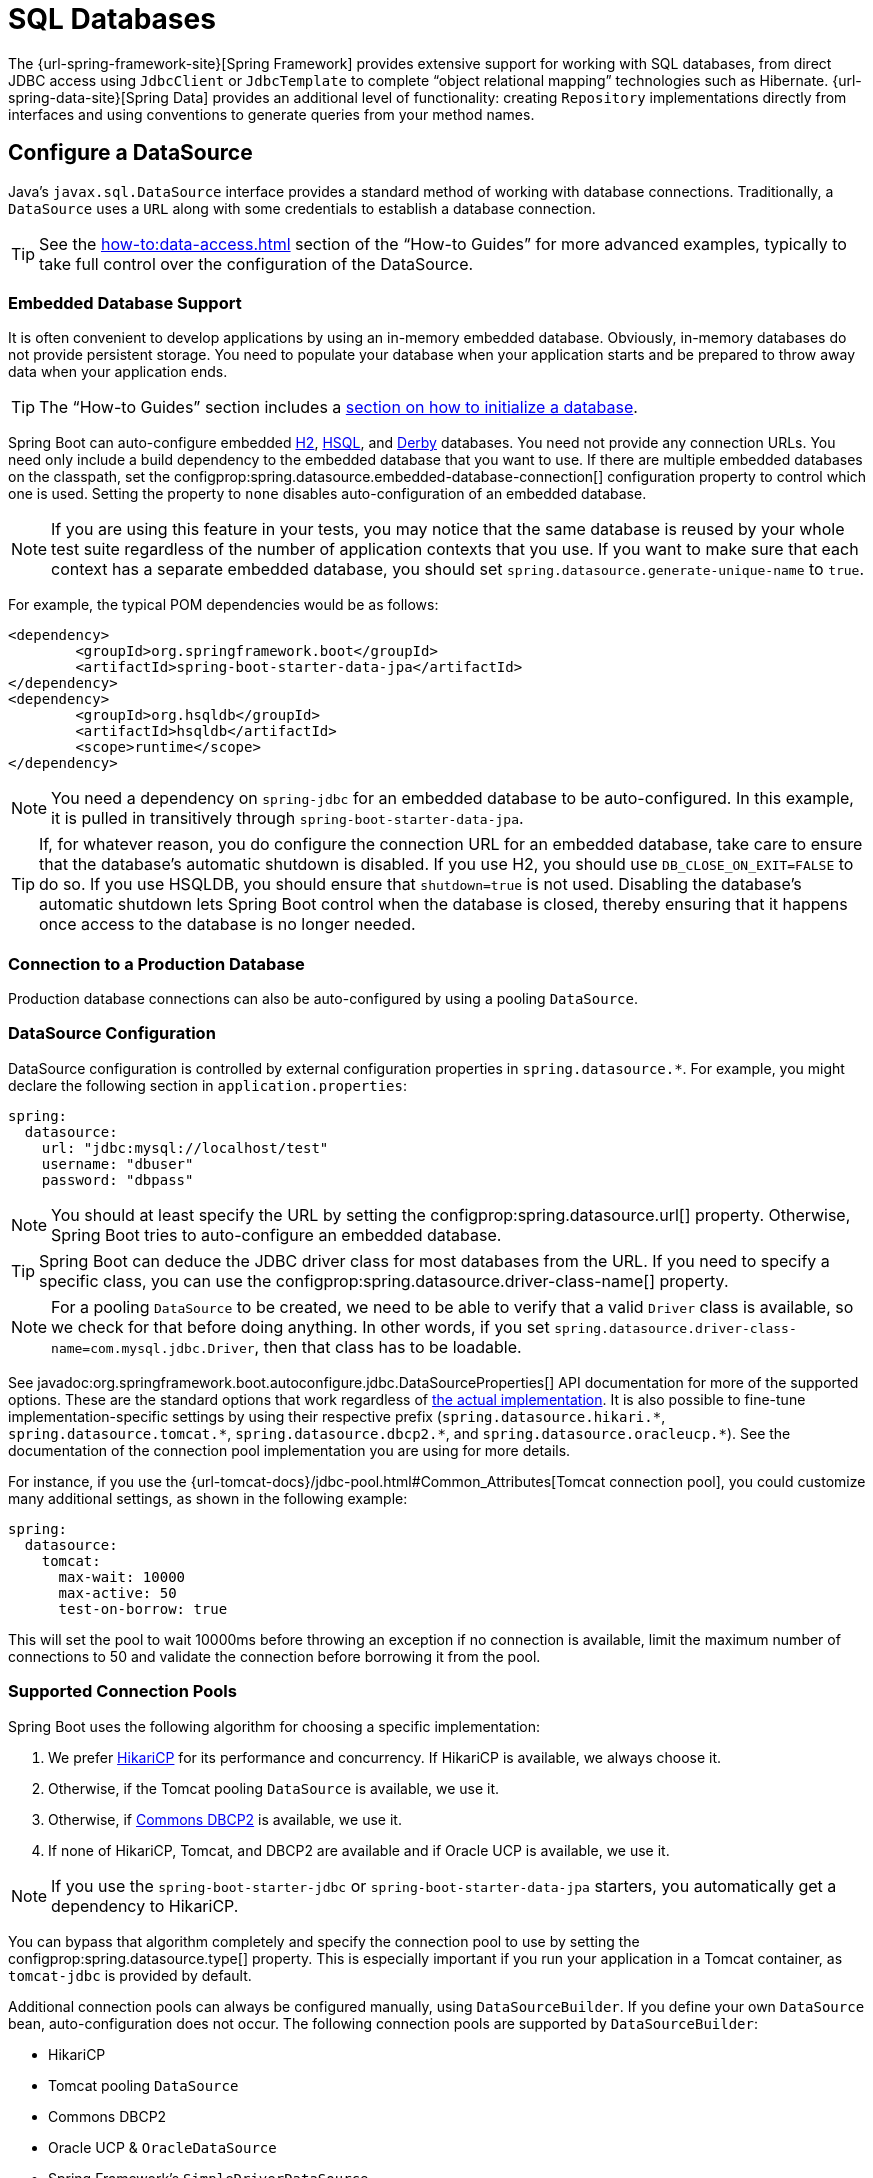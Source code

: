 [[data.sql]]
= SQL Databases

The {url-spring-framework-site}[Spring Framework] provides extensive support for working with SQL databases, from direct JDBC access using `JdbcClient` or `JdbcTemplate` to complete "`object relational mapping`" technologies such as Hibernate.
{url-spring-data-site}[Spring Data] provides an additional level of functionality: creating `Repository` implementations directly from interfaces and using conventions to generate queries from your method names.



[[data.sql.datasource]]
== Configure a DataSource

Java's `javax.sql.DataSource` interface provides a standard method of working with database connections.
Traditionally, a `DataSource` uses a `URL` along with some credentials to establish a database connection.

TIP: See the xref:how-to:data-access.adoc#howto.data-access.configure-custom-datasource[] section of the "`How-to Guides`" for more advanced examples, typically to take full control over the configuration of the DataSource.



[[data.sql.datasource.embedded]]
=== Embedded Database Support

It is often convenient to develop applications by using an in-memory embedded database.
Obviously, in-memory databases do not provide persistent storage.
You need to populate your database when your application starts and be prepared to throw away data when your application ends.

TIP: The "`How-to Guides`" section includes a xref:how-to:data-initialization.adoc[section on how to initialize a database].

Spring Boot can auto-configure embedded https://www.h2database.com[H2], https://hsqldb.org/[HSQL], and https://db.apache.org/derby/[Derby] databases.
You need not provide any connection URLs.
You need only include a build dependency to the embedded database that you want to use.
If there are multiple embedded databases on the classpath, set the configprop:spring.datasource.embedded-database-connection[] configuration property to control which one is used.
Setting the property to `none` disables auto-configuration of an embedded database.

[NOTE]
====
If you are using this feature in your tests, you may notice that the same database is reused by your whole test suite regardless of the number of application contexts that you use.
If you want to make sure that each context has a separate embedded database, you should set `spring.datasource.generate-unique-name` to `true`.
====

For example, the typical POM dependencies would be as follows:

[source,xml]
----
<dependency>
	<groupId>org.springframework.boot</groupId>
	<artifactId>spring-boot-starter-data-jpa</artifactId>
</dependency>
<dependency>
	<groupId>org.hsqldb</groupId>
	<artifactId>hsqldb</artifactId>
	<scope>runtime</scope>
</dependency>
----

NOTE: You need a dependency on `spring-jdbc` for an embedded database to be auto-configured.
In this example, it is pulled in transitively through `spring-boot-starter-data-jpa`.

TIP: If, for whatever reason, you do configure the connection URL for an embedded database, take care to ensure that the database's automatic shutdown is disabled.
If you use H2, you should use `DB_CLOSE_ON_EXIT=FALSE` to do so.
If you use HSQLDB, you should ensure that `shutdown=true` is not used.
Disabling the database's automatic shutdown lets Spring Boot control when the database is closed, thereby ensuring that it happens once access to the database is no longer needed.



[[data.sql.datasource.production]]
=== Connection to a Production Database

Production database connections can also be auto-configured by using a pooling `DataSource`.



[[data.sql.datasource.configuration]]
=== DataSource Configuration

DataSource configuration is controlled by external configuration properties in `+spring.datasource.*+`.
For example, you might declare the following section in `application.properties`:

[configprops,yaml]
----
spring:
  datasource:
    url: "jdbc:mysql://localhost/test"
    username: "dbuser"
    password: "dbpass"
----

NOTE: You should at least specify the URL by setting the configprop:spring.datasource.url[] property.
Otherwise, Spring Boot tries to auto-configure an embedded database.

TIP: Spring Boot can deduce the JDBC driver class for most databases from the URL.
If you need to specify a specific class, you can use the configprop:spring.datasource.driver-class-name[] property.

NOTE: For a pooling `DataSource` to be created, we need to be able to verify that a valid `Driver` class is available, so we check for that before doing anything.
In other words, if you set `spring.datasource.driver-class-name=com.mysql.jdbc.Driver`, then that class has to be loadable.

See javadoc:org.springframework.boot.autoconfigure.jdbc.DataSourceProperties[] API documentation for more of the supported options.
These are the standard options that work regardless of xref:data/sql.adoc#data.sql.datasource.connection-pool[the actual implementation].
It is also possible to fine-tune implementation-specific settings by using their respective prefix (`+spring.datasource.hikari.*+`, `+spring.datasource.tomcat.*+`, `+spring.datasource.dbcp2.*+`, and `+spring.datasource.oracleucp.*+`).
See the documentation of the connection pool implementation you are using for more details.

For instance, if you use the {url-tomcat-docs}/jdbc-pool.html#Common_Attributes[Tomcat connection pool], you could customize many additional settings, as shown in the following example:

[configprops,yaml]
----
spring:
  datasource:
    tomcat:
      max-wait: 10000
      max-active: 50
      test-on-borrow: true
----

This will set the pool to wait 10000ms before throwing an exception if no connection is available, limit the maximum number of connections to 50 and validate the connection before borrowing it from the pool.



[[data.sql.datasource.connection-pool]]
=== Supported Connection Pools

Spring Boot uses the following algorithm for choosing a specific implementation:

. We prefer https://github.com/brettwooldridge/HikariCP[HikariCP] for its performance and concurrency.
If HikariCP is available, we always choose it.
. Otherwise, if the Tomcat pooling `DataSource` is available, we use it.
. Otherwise, if https://commons.apache.org/proper/commons-dbcp/[Commons DBCP2] is available, we use it.
. If none of HikariCP, Tomcat, and DBCP2 are available and if Oracle UCP is available, we use it.

NOTE: If you use the `spring-boot-starter-jdbc` or `spring-boot-starter-data-jpa` starters, you automatically get a dependency to HikariCP.

You can bypass that algorithm completely and specify the connection pool to use by setting the configprop:spring.datasource.type[] property.
This is especially important if you run your application in a Tomcat container, as `tomcat-jdbc` is provided by default.

Additional connection pools can always be configured manually, using `DataSourceBuilder`.
If you define your own `DataSource` bean, auto-configuration does not occur.
The following connection pools are supported by `DataSourceBuilder`:

* HikariCP
* Tomcat pooling `DataSource`
* Commons DBCP2
* Oracle UCP & `+OracleDataSource+`
* Spring Framework's `SimpleDriverDataSource`
* H2 `JdbcDataSource`
* PostgreSQL `PGSimpleDataSource`
* C3P0



[[data.sql.datasource.jndi]]
=== Connection to a JNDI DataSource

If you deploy your Spring Boot application to an Application Server, you might want to configure and manage your DataSource by using your Application Server's built-in features and access it by using JNDI.

The configprop:spring.datasource.jndi-name[] property can be used as an alternative to the configprop:spring.datasource.url[], configprop:spring.datasource.username[], and configprop:spring.datasource.password[] properties to access the `DataSource` from a specific JNDI location.
For example, the following section in `application.properties` shows how you can access a JBoss AS defined `DataSource`:

[configprops,yaml]
----
spring:
  datasource:
    jndi-name: "java:jboss/datasources/customers"
----



[[data.sql.jdbc-template]]
== Using JdbcTemplate

Spring's `JdbcTemplate` and `NamedParameterJdbcTemplate` classes are auto-configured, and you can autowire them directly into your own beans, as shown in the following example:

include-code::MyBean[]

You can customize some properties of the template by using the `spring.jdbc.template.*` properties, as shown in the following example:

[configprops,yaml]
----
spring:
  jdbc:
    template:
      max-rows: 500
----

NOTE: The `NamedParameterJdbcTemplate` reuses the same `JdbcTemplate` instance behind the scenes.
If more than one `JdbcTemplate` is defined and no primary candidate exists, the `NamedParameterJdbcTemplate` is not auto-configured.



[[data.sql.jdbc-client]]
== Using JdbcClient

Spring's `JdbcClient` is auto-configured based on the presence of a `NamedParameterJdbcTemplate`.
You can inject it directly in your own beans as well, as shown in the following example:

include-code::MyBean[]

If you rely on auto-configuration to create the underlying `JdbcTemplate`, any customization using `spring.jdbc.template.*` properties is taken into account in the client as well.



[[data.sql.jpa-and-spring-data]]
== JPA and Spring Data JPA

The Java Persistence API is a standard technology that lets you "`map`" objects to relational databases.
The `spring-boot-starter-data-jpa` POM provides a quick way to get started.
It provides the following key dependencies:

* Hibernate: One of the most popular JPA implementations.
* Spring Data JPA: Helps you to implement JPA-based repositories.
* Spring ORM: Core ORM support from the Spring Framework.

TIP: We do not go into too many details of JPA or {url-spring-data-site}[Spring Data] here.
You can follow the https://spring.io/guides/gs/accessing-data-jpa/[Accessing Data with JPA] guide from https://spring.io and read the {url-spring-data-jpa-site}[Spring Data JPA] and https://hibernate.org/orm/documentation/[Hibernate] reference documentation.



[[data.sql.jpa-and-spring-data.entity-classes]]
=== Entity Classes

Traditionally, JPA "`Entity`" classes are specified in a `persistence.xml` file.
With Spring Boot, this file is not necessary and "`Entity Scanning`" is used instead.
By default the xref:using/auto-configuration.adoc#using.auto-configuration.packages[auto-configuration packages] are scanned.

Any classes annotated with `@Entity`, `@Embeddable`, or `@MappedSuperclass` are considered.
A typical entity class resembles the following example:

include-code::City[]

TIP: You can customize entity scanning locations by using the `@EntityScan` annotation.
See the xref:how-to:data-access.adoc#howto.data-access.separate-entity-definitions-from-spring-configuration[] section of the "`How-to Guides`".



[[data.sql.jpa-and-spring-data.repositories]]
=== Spring Data JPA Repositories

{url-spring-data-jpa-site}[Spring Data JPA] repositories are interfaces that you can define to access data.
JPA queries are created automatically from your method names.
For example, a `+CityRepository+` interface might declare a `findAllByState(String state)` method to find all the cities in a given state.

For more complex queries, you can annotate your method with Spring Data's javadoc:{url-spring-data-jpa-javadoc}/org.springframework.data.jpa.repository.Query[] annotation.

Spring Data repositories usually extend from the javadoc:{url-spring-data-commons-javadoc}/org.springframework.data.repository.Repository[] or javadoc:{url-spring-data-commons-javadoc}/org.springframework.data.repository.CrudRepository[] interfaces.
If you use auto-configuration, the xref:using/auto-configuration.adoc#using.auto-configuration.packages[auto-configuration packages] are searched for repositories.

TIP: You can customize the locations to look for repositories using `@EnableJpaRepositories`.

The following example shows a typical Spring Data repository interface definition:

include-code::CityRepository[]

Spring Data JPA repositories support three different modes of bootstrapping: default, deferred, and lazy.
To enable deferred or lazy bootstrapping, set the configprop:spring.data.jpa.repositories.bootstrap-mode[] property to `deferred` or `lazy` respectively.
When using deferred or lazy bootstrapping, the auto-configured `EntityManagerFactoryBuilder` will use the context's `AsyncTaskExecutor`, if any, as the bootstrap executor.
If more than one exists, the one named `applicationTaskExecutor` will be used.

[NOTE]
====
When using deferred or lazy bootstrapping, make sure to defer any access to the JPA infrastructure after the application context bootstrap phase.
You can use `SmartInitializingSingleton` to invoke any initialization that requires the JPA infrastructure.
For JPA components (such as converters) that are created as Spring beans, use `ObjectProvider` to delay the resolution of dependencies, if any.
====

TIP: We have barely scratched the surface of Spring Data JPA.
For complete details, see the {url-spring-data-jpa-docs}[Spring Data JPA reference documentation].



[[data.sql.jpa-and-spring-data.envers-repositories]]
=== Spring Data Envers Repositories

If {url-spring-data-envers-site}[Spring Data Envers] is available, JPA repositories are auto-configured to support typical Envers queries.

To use Spring Data Envers, make sure your repository extends from `RevisionRepository` as shown in the following example:

include-code::CountryRepository[]

NOTE: For more details, check the {url-spring-data-jpa-docs}/envers.html[Spring Data Envers reference documentation].



[[data.sql.jpa-and-spring-data.creating-and-dropping]]
=== Creating and Dropping JPA Databases

By default, JPA databases are automatically created *only* if you use an embedded database (H2, HSQL, or Derby).
You can explicitly configure JPA settings by using `+spring.jpa.*+` properties.
For example, to create and drop tables you can add the following line to your `application.properties`:

[configprops,yaml]
----
spring:
  jpa:
    hibernate.ddl-auto: "create-drop"
----

NOTE: Hibernate's own internal property name for this (if you happen to remember it better) is `hibernate.hbm2ddl.auto`.
You can set it, along with other Hibernate native properties, by using `+spring.jpa.properties.*+` (the prefix is stripped before adding them to the entity manager).
The following line shows an example of setting JPA properties for Hibernate:

[configprops,yaml]
----
spring:
  jpa:
    properties:
      hibernate:
        "globally_quoted_identifiers": "true"
----

The line in the preceding example passes a value of `true` for the `hibernate.globally_quoted_identifiers` property to the Hibernate entity manager.

By default, the DDL execution (or validation) is deferred until the `ApplicationContext` has started.



[[data.sql.jpa-and-spring-data.open-entity-manager-in-view]]
=== Open EntityManager in View

If you are running a web application, Spring Boot by default registers javadoc:{url-spring-framework-javadoc}/org.springframework.orm.jpa.support.OpenEntityManagerInViewInterceptor[] to apply the "`Open EntityManager in View`" pattern, to allow for lazy loading in web views.
If you do not want this behavior, you should set `spring.jpa.open-in-view` to `false` in your `application.properties`.



[[data.sql.jdbc]]
== Spring Data JDBC

Spring Data includes repository support for JDBC and will automatically generate SQL for the methods on `CrudRepository`.
For more advanced queries, a `@Query` annotation is provided.

Spring Boot will auto-configure Spring Data's JDBC repositories when the necessary dependencies are on the classpath.
They can be added to your project with a single dependency on `spring-boot-starter-data-jdbc`.
If necessary, you can take control of Spring Data JDBC's configuration by adding the `@EnableJdbcRepositories` annotation or an `AbstractJdbcConfiguration` subclass to your application.

TIP: For complete details of Spring Data JDBC, see the {url-spring-data-jdbc-docs}[reference documentation].



[[data.sql.h2-web-console]]
== Using H2's Web Console

The https://www.h2database.com[H2 database] provides a https://www.h2database.com/html/quickstart.html#h2_console[browser-based console] that Spring Boot can auto-configure for you.
The console is auto-configured when the following conditions are met:

* You are developing a servlet-based web application.
* `com.h2database:h2` is on the classpath.
* You are using xref:using/devtools.adoc[Spring Boot's developer tools].

TIP: If you are not using Spring Boot's developer tools but would still like to make use of H2's console, you can configure the configprop:spring.h2.console.enabled[] property with a value of `true`.

NOTE: The H2 console is only intended for use during development, so you should take care to ensure that `spring.h2.console.enabled` is not set to `true` in production.



[[data.sql.h2-web-console.custom-path]]
=== Changing the H2 Console's Path

By default, the console is available at `/h2-console`.
You can customize the console's path by using the configprop:spring.h2.console.path[] property.



[[data.sql.h2-web-console.spring-security]]
=== Accessing the H2 Console in a Secured Application

H2 Console uses frames and, as it is intended for development only, does not implement CSRF protection measures.
If your application uses Spring Security, you need to configure it to

* disable CSRF protection for requests against the console,
* set the header `X-Frame-Options` to `SAMEORIGIN` on responses from the console.

More information on {url-spring-security-docs}/features/exploits/csrf.html[CSRF] and the header {url-spring-security-docs}/features/exploits/headers.html#headers-frame-options[X-Frame-Options] can be found in the Spring Security Reference Guide.

In simple setups, a `SecurityFilterChain` like the following can be used:

include-code::DevProfileSecurityConfiguration[tag=!customizer]

WARNING: The H2 console is only intended for use during development.
In production, disabling CSRF protection or allowing frames for a website may create severe security risks.

TIP: `PathRequest.toH2Console()` returns the correct request matcher also when the console's path has been customized.



[[data.sql.jooq]]
== Using jOOQ

jOOQ Object Oriented Querying (https://www.jooq.org/[jOOQ]) is a popular product from https://www.datageekery.com/[Data Geekery] which generates Java code from your database and lets you build type-safe SQL queries through its fluent API.
Both the commercial and open source editions can be used with Spring Boot.



[[data.sql.jooq.codegen]]
=== Code Generation

In order to use jOOQ type-safe queries, you need to generate Java classes from your database schema.
You can follow the instructions in the {url-jooq-docs}/#jooq-in-7-steps-step3[jOOQ user manual].
If you use the `jooq-codegen-maven` plugin and you also use the `spring-boot-starter-parent` "`parent POM`", you can safely omit the plugin's `<version>` tag.
You can also use Spring Boot-defined version variables (such as `h2.version`) to declare the plugin's database dependency.
The following listing shows an example:

[source,xml]
----
<plugin>
	<groupId>org.jooq</groupId>
	<artifactId>jooq-codegen-maven</artifactId>
	<executions>
		...
	</executions>
	<dependencies>
		<dependency>
			<groupId>com.h2database</groupId>
			<artifactId>h2</artifactId>
			<version>${h2.version}</version>
		</dependency>
	</dependencies>
	<configuration>
		<jdbc>
			<driver>org.h2.Driver</driver>
			<url>jdbc:h2:~/yourdatabase</url>
		</jdbc>
		<generator>
			...
		</generator>
	</configuration>
</plugin>
----



[[data.sql.jooq.dslcontext]]
=== Using DSLContext

The fluent API offered by jOOQ is initiated through the `org.jooq.DSLContext` interface.
Spring Boot auto-configures a `DSLContext` as a Spring Bean and connects it to your application `DataSource`.
To use the `DSLContext`, you can inject it, as shown in the following example:

include-code::MyBean[tag=!method]

TIP: The jOOQ manual tends to use a variable named `create` to hold the `DSLContext`.

You can then use the `DSLContext` to construct your queries, as shown in the following example:

include-code::MyBean[tag=method]



[[data.sql.jooq.sqldialect]]
=== jOOQ SQL Dialect

Unless the configprop:spring.jooq.sql-dialect[] property has been configured, Spring Boot determines the SQL dialect to use for your datasource.
If Spring Boot could not detect the dialect, it uses `DEFAULT`.

NOTE: Spring Boot can only auto-configure dialects supported by the open source version of jOOQ.



[[data.sql.jooq.customizing]]
=== Customizing jOOQ

More advanced customizations can be achieved by defining your own `DefaultConfigurationCustomizer` bean that will be invoked prior to creating the `org.jooq.Configuration` `@Bean`.
This takes precedence to anything that is applied by the auto-configuration.

You can also create your own `org.jooq.Configuration` `@Bean` if you want to take complete control of the jOOQ configuration.



[[data.sql.r2dbc]]
== Using R2DBC

The Reactive Relational Database Connectivity (https://r2dbc.io[R2DBC]) project brings reactive programming APIs to relational databases.
R2DBC's `io.r2dbc.spi.Connection` provides a standard method of working with non-blocking database connections.
Connections are provided by using a `ConnectionFactory`, similar to a `DataSource` with jdbc.

`ConnectionFactory` configuration is controlled by external configuration properties in `+spring.r2dbc.*+`.
For example, you might declare the following section in `application.properties`:

[configprops,yaml]
----
spring:
  r2dbc:
    url: "r2dbc:postgresql://localhost/test"
    username: "dbuser"
    password: "dbpass"
----

TIP: You do not need to specify a driver class name, since Spring Boot obtains the driver from R2DBC's Connection Factory discovery.

NOTE: At least the url should be provided.
Information specified in the URL takes precedence over individual properties, that is `name`, `username`, `password` and pooling options.

TIP: The "`How-to Guides`" section includes a xref:how-to:data-initialization.adoc#howto.data-initialization.using-basic-sql-scripts[section on how to initialize a database].

To customize the connections created by a `ConnectionFactory`, that is, set specific parameters that you do not want (or cannot) configure in your central database configuration, you can use a `ConnectionFactoryOptionsBuilderCustomizer` `@Bean`.
The following example shows how to manually override the database port while the rest of the options are taken from the application configuration:

include-code::MyR2dbcConfiguration[]

The following examples show how to set some PostgreSQL connection options:

include-code::MyPostgresR2dbcConfiguration[]

When a `ConnectionFactory` bean is available, the regular JDBC `DataSource` auto-configuration backs off.
If you want to retain the JDBC `DataSource` auto-configuration, and are comfortable with the risk of using the blocking JDBC API in a reactive application, add `@Import(DataSourceAutoConfiguration.class)` on a `@Configuration` class in your application to re-enable it.



[[data.sql.r2dbc.embedded]]
=== Embedded Database Support

Similarly to xref:data/sql.adoc#data.sql.datasource.embedded[the JDBC support], Spring Boot can automatically configure an embedded database for reactive usage.
You need not provide any connection URLs.
You need only include a build dependency to the embedded database that you want to use, as shown in the following example:

[source,xml]
----
<dependency>
	<groupId>io.r2dbc</groupId>
	<artifactId>r2dbc-h2</artifactId>
	<scope>runtime</scope>
</dependency>
----

[NOTE]
====
If you are using this feature in your tests, you may notice that the same database is reused by your whole test suite regardless of the number of application contexts that you use.
If you want to make sure that each context has a separate embedded database, you should set `spring.r2dbc.generate-unique-name` to `true`.
====



[[data.sql.r2dbc.using-database-client]]
=== Using DatabaseClient

A `DatabaseClient` bean is auto-configured, and you can autowire it directly into your own beans, as shown in the following example:

include-code::MyBean[]



[[data.sql.r2dbc.repositories]]
=== Spring Data R2DBC Repositories

https://spring.io/projects/spring-data-r2dbc[Spring Data R2DBC] repositories are interfaces that you can define to access data.
Queries are created automatically from your method names.
For example, a `+CityRepository+` interface might declare a `findAllByState(String state)` method to find all the cities in a given state.

For more complex queries, you can annotate your method with Spring Data's javadoc:{url-spring-data-r2dbc-javadoc}/org.springframework.data.r2dbc.repository.Query[format=annotation] annotation.

Spring Data repositories usually extend from the javadoc:{url-spring-data-commons-javadoc}/org.springframework.data.repository.Repository[] or javadoc:{url-spring-data-commons-javadoc}/org.springframework.data.repository.CrudRepository[] interfaces.
If you use auto-configuration, the xref:using/auto-configuration.adoc#using.auto-configuration.packages[auto-configuration packages] are searched for repositories.

The following example shows a typical Spring Data repository interface definition:

include-code::CityRepository[]

TIP: We have barely scratched the surface of Spring Data R2DBC. For complete details, see the {url-spring-data-r2dbc-docs}[Spring Data R2DBC reference documentation].
